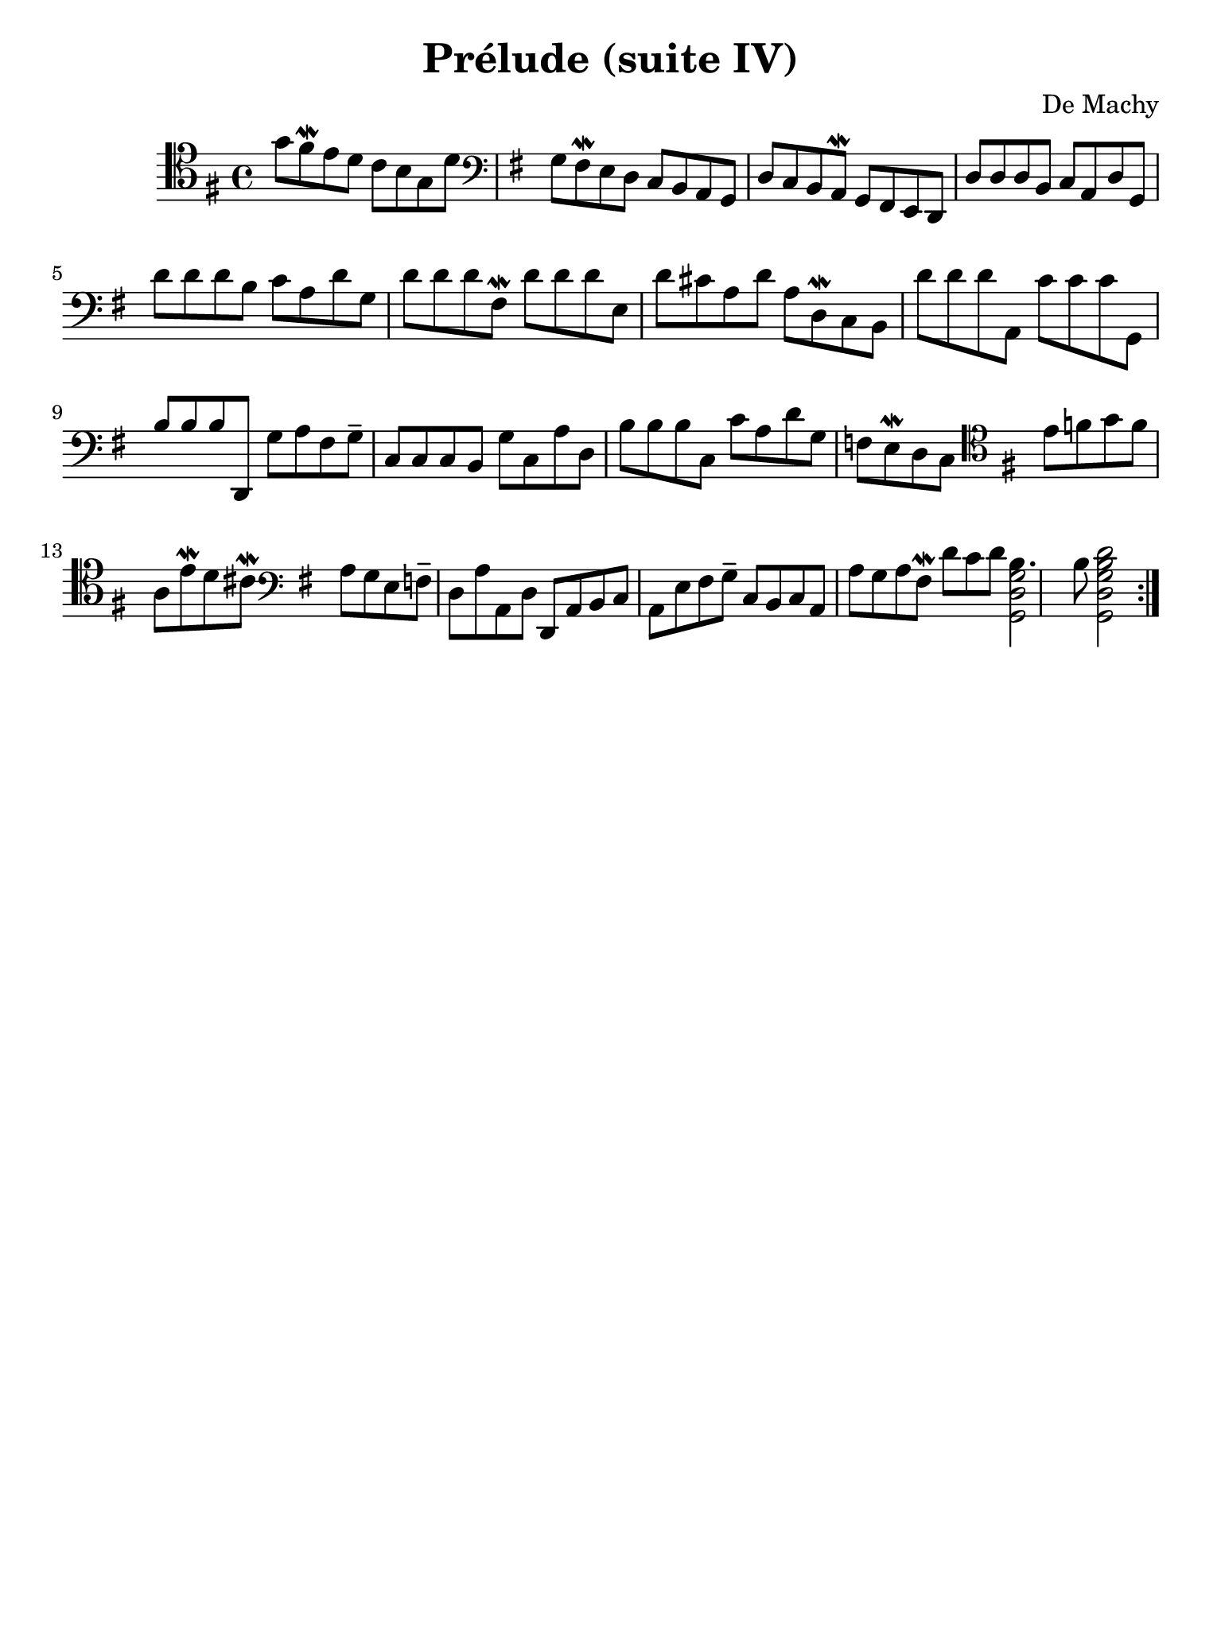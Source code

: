 #(set-global-staff-size 21)

\version "2.18.2"

\header {
  title    = "Prélude (suite IV)"
  composer = "De Machy"
  tagline  = ""
}

% iPad Pro 12.9

\paper {
  paper-width  = 195\mm
  paper-height = 260\mm
}

\score {
  \new Staff {
   \language "italiano"
   \override Hairpin.to-barline = ##f
   \repeat volta 2 {
     \time 4/4
     \clef "tenor"
     \key sol \major
     sol'8 fad'8\mordent mi'8 re'8 do'8 si8 sol8 re'8
     \clef "bass"
     \key sol \major
     sol8 fad8\mordent mi8 re8 do8 si,8 la,8 sol,8 re8 do8 si,8 la,8\mordent sol,8 fad,8 mi,8 re,8
     re8 re8 re8
     si,8 do8 la,8 re8 sol,8
     re'8 re'8 re'8
     si8 do'8 la8 re'8 sol8
     re'8 re'8 re'8
     fad8\mordent re'8 re'8 re'8
     mi8 re'8 dod'8 la8 re'8 la8 re8\mordent do8 si,8
     re'8 re'8 re'8
     la,8
     do'8 do'8 do'8
     sol,8
     si8 si8 si8
     re,8 sol8 la8 fad8 sol8--
     do8 do8 do8
     si,8 sol8
     do8 la8 re8
     si8 si8 si8
     do8 do'8 la8 re'8 sol8 fa8 mi8\mordent re8 do8
     \clef "tenor"
     \key sol \major
     mi'8 fa'8 sol'8 fa'8 la8
     mi'8\mordent re'8 dod'8\mordent
     \clef bass
     \key sol \major
     la8 sol8 mi8
     fa8-- re8 la8
     la,8 re8 re,8 la,8 si,8 do8 la,8 mi8 fad8 sol8--
     do8 si,8 do8 la,8 la8 sol8 la8 fad8\mordent
     re'8 do'8 re'8
     <<si4. sol2 re2 sol,2>>
     si8
     <<re'2 si2 sol2 re2 sol,2>>
   }
 }
}